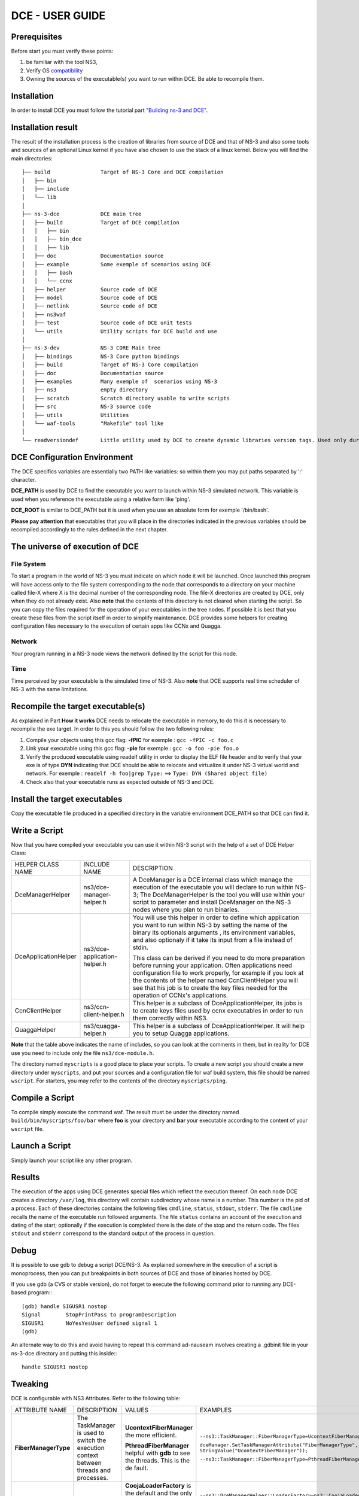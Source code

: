 .. Introduction
.. ************

.. This manual consists of three parts:

.. 1. User Guide: This part is for people who will use DCE to experiment.
.. 2. How it works: This section explains how DCE works.
.. 3. Developper Guide: This section is intended for those who want to improve DCE.

DCE - USER GUIDE
****************

Prerequisites
=============

Before start you must verify these points:

1. be familiar with the tool NS3,
2. Verify OS `compatibility <http://www.nsnam.org/wiki/index.php/Ns-3-dce_portability>`_
3. Owning the sources of the executable(s) you want to run within DCE. Be able to recompile them.


Installation
============

In order to install DCE you must follow the tutorial part `"Building ns-3 and DCE" <getting-started.html#building-ns-3-and-dce>`_. 

.. Shortly you will be able to use Bake in order to install DCE and its dependances.

Installation result
===================

The result of the installation process is the creation of libraries from source of DCE and that of NS-3 and also some tools and sources of an optional Linux kernel if you have also chosen to use the stack of a linux kernel. 
Below you will find the main directories:

::

  ├── build                Target of NS-3 Core and DCE compilation
  │   ├── bin
  │   ├── include
  │   └── lib
  │
  ├── ns-3-dce             DCE main tree 
  │   ├── build            Target of DCE compilation
  │   │   ├── bin
  │   │   ├── bin_dce
  │   │   ├── lib
  │   ├── doc              Documentation source
  │   ├── example          Some exemple of scenarios using DCE
  │   │   ├── bash
  │   │   └── ccnx
  │   ├── helper           Source code of DCE
  │   ├── model            Source code of DCE
  │   ├── netlink          Source code of DCE
  │   ├── ns3waf          
  │   ├── test             Source code of DCE unit tests
  │   └── utils            Utility scripts for DCE build and use
  │
  ├── ns-3-dev             NS-3 CORE Main tree
  │   ├── bindings         NS-3 Core python bindings
  │   ├── build            Target of NS-3 Core compilation
  │   ├── doc              Documentation source
  │   ├── examples         Many exemple of  scenarios using NS-3
  │   ├── ns3              empty directory
  │   ├── scratch          Scratch directory usable to write scripts
  │   ├── src              NS-3 source code
  │   ├── utils            Utilities
  │   └── waf-tools        "Makefile" tool like
  │
  └── readversiondef       Little utility used by DCE to create dynamic libraries version tags. Used only during compilation of DCE.
  

DCE Configuration Environment
=============================

The DCE specifics variables are essentially two PATH like variables: so within them you may put paths separated by ':' character.

**DCE_PATH** is used by DCE to find the executable you want to launch within NS-3 simulated network. This variable is used when you reference the executable using a relative form like 'ping'.

**DCE_ROOT** is similar to DCE_PATH but it is used when you use an absolute form for exemple '/bin/bash'.

**Please pay attention** that executables that you will place in the directories indicated in the previous variables should be recompiled accordingly to the rules defined in the next chapter.

The universe of execution of DCE
================================

File System
-----------

To start a program in the world of NS-3 you must indicate on which node it will be launched. Once launched this program will have access only to the file system corresponding to the node that corresponds to a directory on your machine called file-X where X is the decimal number of the corresponding node. The file-X directories are created by DCE, only when they do not already exist. Also **note** that the contents of this directory is not cleared when starting the script. So you can copy the files required for the operation of your executables in the tree nodes. If possible it is best that you create these files from the script itself in order to simplify maintenance. DCE provides some helpers for creating configuration files necessary to the execution of certain apps like CCNx and Quagga.

Network
-------

Your program running in a NS-3 node views the network defined by the script for this node.

Time
----

Time perceived by your executable is the simulated time of NS-3. Also **note** that DCE supports real time scheduler of NS-3 with the same limitations.


Recompile the target executable(s)
==================================

As explained in Part **How it works** DCE needs to relocate the executable in memory, to do this it is necessary to recompile the exe target.
In order to this you should follow the two following rules:

1. Compile your objects using this gcc flag: **-fPIC** for exemple :   ``gcc -fPIC -c foo.c``
2. Link your executable using this gcc flag: **-pie**  for exemple :   ``gcc -o foo -pie foo.o``
3. Verify the produced executable using readelf utility in order to display the ELF file header and to verify that your exe is of type **DYN** indicating that DCE should be able to relocate and virtualize it under NS-3 virtual world and network. For exemple : ``readelf -h foo|grep Type:`` ==> ``Type: DYN (Shared object file)``
4. Check also that your executable runs as expected outside of NS-3 and DCE.


Install the target executables
==============================

Copy the executable file produced in a specified directory in the variable environment DCE_PATH so that DCE can find it.


Write a Script
==============

Now that you have compiled your executable you can use it within NS-3 script with the help of a set of DCE Helper Class:

+----------------------+--------------------------------+-----------------------------------------------------------------------------+
| HELPER CLASS NAME    | INCLUDE NAME                   |  DESCRIPTION                                                                |
+----------------------+--------------------------------+-----------------------------------------------------------------------------+
| DceManagerHelper     | ns3/dce-manager-helper.h       | A DceManager is a DCE internal class which manage the execution of the      |
|                      |                                | executable you will declare to run within NS-3; The DceManagerHelper is the |
|                      |                                | tool you will use within your script to parameter and install DceManager on |
|                      |                                | the NS-3 nodes where you plan to run binaries.                              |
|                      |                                |                                                                             |
+----------------------+--------------------------------+-----------------------------------------------------------------------------+
| DceApplicationHelper | ns3/dce-application-helper.h   | You will use this helper in order to define which application you want to   |
|                      |                                | run within NS-3 by setting the name of the binary its optionals arguments   |
|                      |                                | , its environment variables, and also optionaly if it take its input from   |
|                      |                                | a file instead of stdin.                                                    |
|                      |                                |                                                                             |
|                      |                                | This class can be derived if you need to do more preparation before running |
|                      |                                | your application. Often applications need configuration file to work        |
|                      |                                | properly, for example if you look at the contents of the helper named       |
|                      |                                | CcnClientHelper you will see that his job is to create the key files needed | 
|                      |                                | for the operation of CCNx's applications.                                   |
|                      |                                |                                                                             |
+----------------------+--------------------------------+-----------------------------------------------------------------------------+
| CcnClientHelper      | ns3/ccn-client-helper.h        | This helper is a subclass of DceApplicationHelper, its jobs is to create    |
|                      |                                | keys files used by ccnx executables in order to run them correctly within   |
|                      |                                | NS3.                                                                        |
|                      |                                |                                                                             |
+----------------------+--------------------------------+-----------------------------------------------------------------------------+
| QuaggaHelper         | ns3/quagga-helper.h            | This helper is a subclass of DceApplicationHelper.                          |
|                      |                                | It will help you to setup Quagga applications.                              |
|                      |                                |                                                                             |
+----------------------+--------------------------------+-----------------------------------------------------------------------------+

**Note** that the table above indicates the name of includes, so you can look at the comments in them, but in reality for DCE use you need to include only the file ``ns3/dce-module.h``.

The directory named ``myscripts`` is a good place to place your scripts. To create a new script you should create a new directory under ``myscripts``, and put your sources and a configuration file for waf build system, this file should be named ``wscript``.  For starters, you may refer to the contents of the directory ``myscripts/ping``.

Compile a Script
================

To compile simply execute the command waf. The result must be under the directory named ``build/bin/myscripts/foo/bar`` where **foo** is your directory and **bar** your executable according to the content of your ``wscript`` file. 


Launch a Script
===============

Simply launch your script like any other program. 


Results
=======

The execution of the apps using DCE generates special files which reflect the execution thereof. On each node DCE creates a directory ``/var/log``, this directory will contain subdirectory whose name is a number. This number is the pid of a process. Each of these directories contains the following files ``cmdline``, ``status``, ``stdout``, ``stderr``. The file ``cmdline`` recalls the name of the executable run followed arguments. The file ``status`` contains an account of the execution and dating of the start; optionally if the execution is completed there is the date of the stop and the return code. The files ``stdout`` and ``stderr`` correspond to the standard output of the process in question.


Debug
=====

It is possible to use gdb to debug a script DCE/NS-3. As explained somewhere in the execution of a script is monoprocess, then you can put breakpoints in both sources of DCE and those of binaries hosted by DCE.

If you use gdb (a CVS or stable version), do not forget to execute the following command prior
to running any DCE-based program:::

  (gdb) handle SIGUSR1 nostop
  Signal        StopPrintPass to programDescription
  SIGUSR1       NoYesYesUser defined signal 1
  (gdb)

An alternate way to do this and avoid having to repeat this command ad-nauseam
involves creating a .gdbinit file in your ns-3-dce directory and putting this
inside:::

  handle SIGUSR1 nostop

Tweaking
========

DCE is configurable with NS3 Attributes. Refer to the following table:

+----------------------+------------------------------------------------------------------+---------------------------+--------------------------------------------------------------------+
| ATTRIBUTE NAME       | DESCRIPTION                                                      |  VALUES                   | EXAMPLES                                                           |
+----------------------+------------------------------------------------------------------+---------------------------+--------------------------------------------------------------------+
|**FiberManagerType**  |The TaskManager is used to switch the execution context between   |**UcontextFiberManager**   |``--ns3::TaskManager::FiberManagerType=UcontextFiberManager``       |
|                      |threads and processes.                                            |the more efficient.        |                                                                    |
|                      |                                                                  |                           |``dceManager.SetTaskManagerAttribute("FiberManagerType",            |
|                      |                                                                  |                           |StringValue("UcontextFiberManager"));``                             |
|                      |                                                                  |                           |                                                                    |
|                      |                                                                  |**PthreadFiberManager**    |``--ns3::TaskManager::FiberManagerType=PthreadFiberManager``        |
|                      |                                                                  |helpful with **gdb** to see|                                                                    |
|                      |                                                                  |the threads. This is the de|                                                                    |
|                      |                                                                  |fault.                     |                                                                    |
+----------------------+------------------------------------------------------------------+---------------------------+--------------------------------------------------------------------+
|**LoaderFactory**     |The LoaderFactory is used to load the hosted binaries.            |**CoojaLoaderFactory** is  |``--ns3::DceManagerHelper::LoaderFactory=ns3::CoojaLoaderFactory[]``|
|                      |                                                                  |the default and the only   |                                                                    |
|                      |                                                                  |one that supports ``fork``.|``$ dce-runner my-dce-ns3-script``                                  |
|                      |                                                                  |                           |                                                                    |
|                      |                                                                  |                           |OR                                                                  |
|                      |                                                                  |                           |                                                                    |
|                      |                                                                  |**DlmLoaderFactory** is the|``gcc -o  my-dce-ns3-script Wl,--dynamic-linker=PATH2LDSO/ldso ...``|
|                      |                                                                  |more efficient. To use it  |                                                                    |
|                      |                                                                  |you have two ways:         |``$ my-dce-ns3-script --ns3::DceManagerHelper::LoaderFactory=ns3::Dl|
|                      |                                                                  |                           |mLoaderFactory[]``                                                  |
|                      |                                                                  |1. use ``dce-runner``      |                                                                    |
|                      |                                                                  |2. link using ``ldso`` as  |``dceManager.SetLoader("ns3::DlmLoaderFactory");``                  |
|                      |                                                                  |default interpreter.       |                                                                    |
|                      |                                                                  |                           |                                                                    |
|                      |                                                                  |                           |                                                                    |
+----------------------+------------------------------------------------------------------+---------------------------+--------------------------------------------------------------------+









